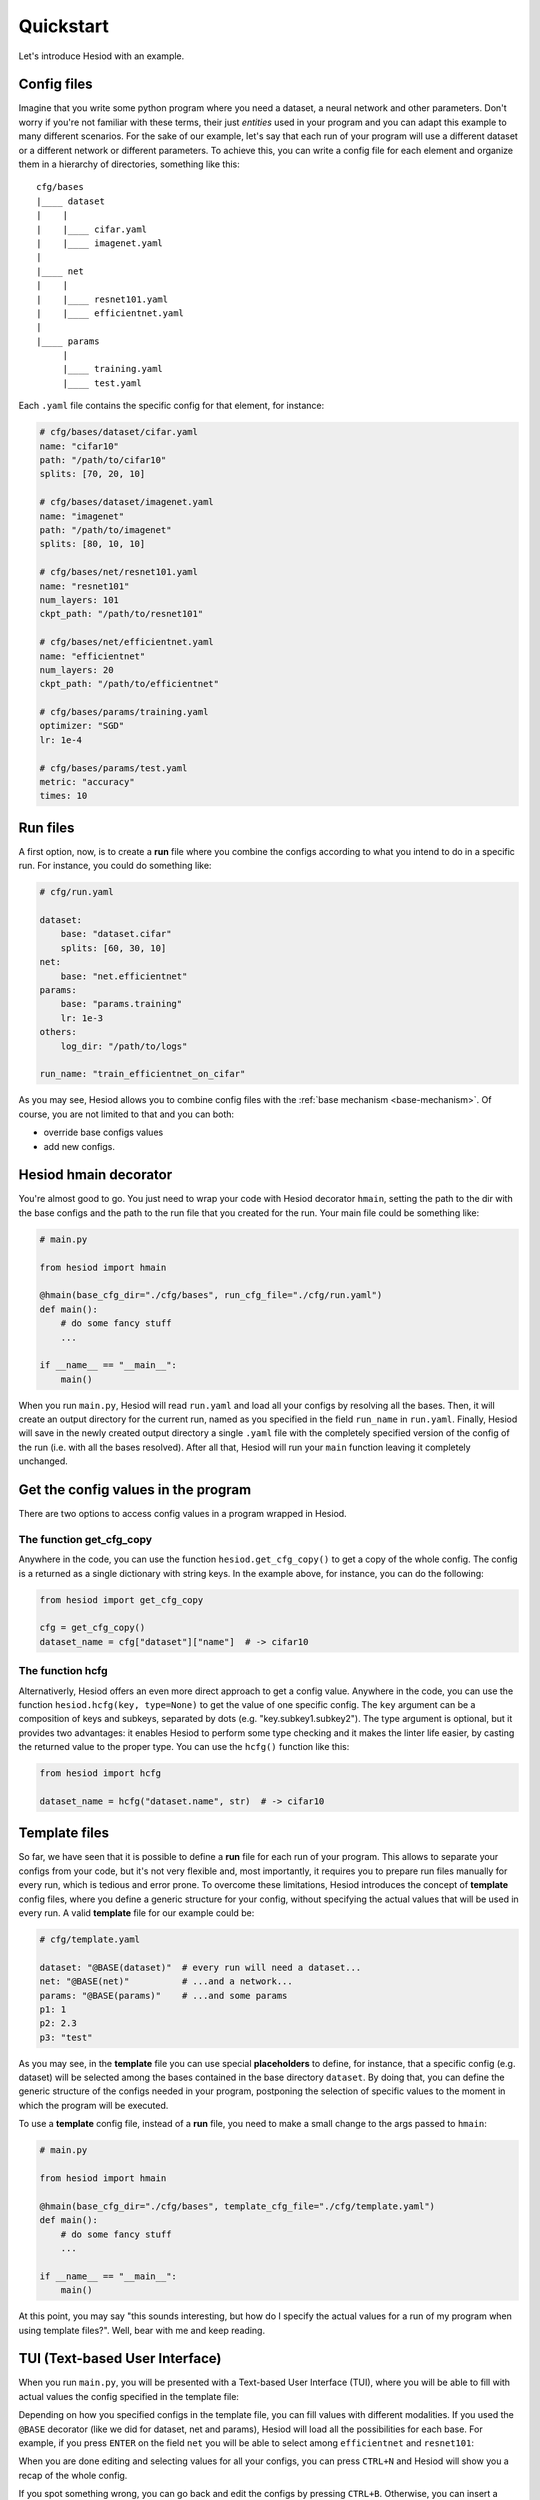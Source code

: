 ##########
Quickstart
##########

Let's introduce Hesiod with an example.

************
Config files
************

Imagine that you write some python program where you need a dataset, a neural network 
and other parameters. Don't worry if you're not familiar with these terms, their just *entities*
used in your program and you can adapt this example to many different scenarios. For the sake of our
example, let's say that each run of your program will use a different dataset or a different 
network or different parameters. To achieve this, you can write a config file for each element 
and organize them in a hierarchy of directories, something like this::

    cfg/bases
    |____ dataset
    |    |
    |    |____ cifar.yaml    
    |    |____ imagenet.yaml
    |
    |____ net
    |    |
    |    |____ resnet101.yaml
    |    |____ efficientnet.yaml
    |
    |____ params
         |
         |____ training.yaml
         |____ test.yaml

Each ``.yaml`` file contains the specific config for that element, for instance:

.. code-block:: yaml

    # cfg/bases/dataset/cifar.yaml
    name: "cifar10"
    path: "/path/to/cifar10"
    splits: [70, 20, 10]

    # cfg/bases/dataset/imagenet.yaml
    name: "imagenet"
    path: "/path/to/imagenet"
    splits: [80, 10, 10]

    # cfg/bases/net/resnet101.yaml
    name: "resnet101"
    num_layers: 101
    ckpt_path: "/path/to/resnet101"

    # cfg/bases/net/efficientnet.yaml
    name: "efficientnet"
    num_layers: 20
    ckpt_path: "/path/to/efficientnet"

    # cfg/bases/params/training.yaml
    optimizer: "SGD"
    lr: 1e-4

    # cfg/bases/params/test.yaml
    metric: "accuracy"
    times: 10

*********
Run files
*********

A first option, now, is to create a **run** file where you combine the configs according to 
what you intend to do in a specific run. For instance, you could do something like:

.. code-block:: yaml

    # cfg/run.yaml

    dataset:
        base: "dataset.cifar"
        splits: [60, 30, 10]
    net:
        base: "net.efficientnet"
    params:
        base: "params.training"
        lr: 1e-3
    others:
        log_dir: "/path/to/logs"
    
    run_name: "train_efficientnet_on_cifar"

As you may see, Hesiod allows you to combine config files with the 
:ref:`base mechanism <base-mechanism>`. Of course, you are not limited to that and you can both:

* override base configs values
* add new configs.

**********************
Hesiod hmain decorator
**********************

You're almost good to go. You just need to wrap your code with Hesiod decorator ``hmain``, 
setting the path to the dir with the base configs and the path to the run file that you created 
for the run. Your main file could be something like:

.. code-block:: python

    # main.py

    from hesiod import hmain

    @hmain(base_cfg_dir="./cfg/bases", run_cfg_file="./cfg/run.yaml")
    def main():
        # do some fancy stuff
        ...

    if __name__ == "__main__":
        main()

When you run ``main.py``, Hesiod will read ``run.yaml`` and load all your configs by resolving 
all the bases. Then, it will create an output directory for the current run, named as you 
specified in the field ``run_name`` in ``run.yaml``. Finally, Hesiod will save in the newly 
created output directory a single ``.yaml`` file with the completely specified version of the 
config of the run (i.e. with all the bases resolved). After all that, Hesiod will run your ``main`` 
function leaving it completely unchanged.

************************************
Get the config values in the program
************************************

There are two options to access config values in a program wrapped in Hesiod.

The function get_cfg_copy
=========================

Anywhere in the code, you can use the function ``hesiod.get_cfg_copy()`` to get a copy of the 
whole config. The config is a returned as a single dictionary with string keys. 
In the example above, for instance, you can do the following:

.. code-block:: python

    from hesiod import get_cfg_copy
    
    cfg = get_cfg_copy()
    dataset_name = cfg["dataset"]["name"]  # -> cifar10


The function hcfg
=================

Alternativerly, Hesiod offers an even more direct approach to get a config value. 
Anywhere in the code, you can use the function ``hesiod.hcfg(key, type=None)`` to get the 
value of one specific config. The ``key`` argument can be a composition of keys and subkeys, 
separated by dots (e.g. "key.subkey1.subkey2"). The type argument is optional, but it provides two 
advantages: it enables Hesiod to perform some type checking and it makes the linter life easier, 
by casting the returned value to the proper type. You can use the ``hcfg()`` function like this:

.. code-block:: python

    from hesiod import hcfg

    dataset_name = hcfg("dataset.name", str)  # -> cifar10

**************
Template files
**************

So far, we have seen that it is possible to define a **run** file for each run of your program.
This allows to separate your configs from your code, but it's not very flexible and, most
importantly, it requires you to prepare run files manually for every run, which is tedious
and error prone. To overcome these limitations, Hesiod introduces the concept of **template**
config files, where you define a generic structure for your config, without specifying the actual
values that will be used in every run. A valid **template** file for our example could be:

.. code-block:: yaml

    # cfg/template.yaml

    dataset: "@BASE(dataset)"  # every run will need a dataset...
    net: "@BASE(net)"          # ...and a network...
    params: "@BASE(params)"    # ...and some params
    p1: 1
    p2: 2.3
    p3: "test"

As you may see, in the **template** file you can use special **placeholders** to define,
for instance, that a specific config (e.g. dataset) will be selected among the bases contained
in the base directory ``dataset``. By doing that, you can define the generic structure of the configs
needed in your program, postponing the selection of specific values to the moment in which the
program will be executed.

To use a **template** config file, instead of a **run** file, you need to make a small change
to the args passed to ``hmain``:

.. code-block:: python

    # main.py

    from hesiod import hmain

    @hmain(base_cfg_dir="./cfg/bases", template_cfg_file="./cfg/template.yaml")
    def main():
        # do some fancy stuff
        ...

    if __name__ == "__main__":
        main()

At this point, you may say "this sounds interesting, but how do I specify the actual values for a
run of my program when using template files?". Well, bear with me and keep reading.

.. _tui:

*******************************
TUI (Text-based User Interface)
*******************************

When you run ``main.py``, you will be presented with a Text-based User Interface (TUI), where
you will be able to fill with actual values the config specified in the template file:

.. image:: ../../images/edit1.png
    :width: 80%
    :align: center

Depending on how you specified configs in the template file, you can fill values with different
modalities. If you used the ``@BASE`` decorator (like we did for dataset, net and params), Hesiod
will load all the possibilities for each base. For example, if you press ``ENTER`` on the field
``net`` you will be able to select among ``efficientnet`` and ``resnet101``:

.. image:: ../../images/edit2.png
    :width: 80%
    :align: center

When you are done editing and selecting values for all your configs, you can press ``CTRL+N`` and
Hesiod will show you a recap of the whole config.

.. image:: ../../images/recap.png
    :width: 80%
    :align: center

If you spot something wrong, you can go back and edit the configs by pressing ``CTRL+B``.
Otherwise, you can insert a name for this specific run and press ``CTRL+N`` to close the TUI. 
Hesiod will conclude its execution, as always, by creating an output directory for the current run,
named as you requested, and by saving in this directory a single ``.yaml`` file with the completely
specified version of the config of the run. The control goes now back to your program, where you
will be able to access configs in the exact same way as stated above.
